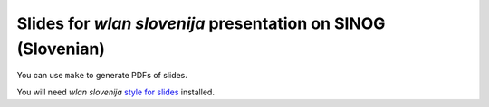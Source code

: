 Slides for *wlan slovenija* presentation on SINOG (Slovenian)
=============================================================

You can use ``make`` to generate PDFs of slides.

You will need *wlan slovenija* `style for slides`_ installed.

.. _style for slides: http://grow.wlan-si.net/wiki/OOmrezju/Podoba/Prosojnice
